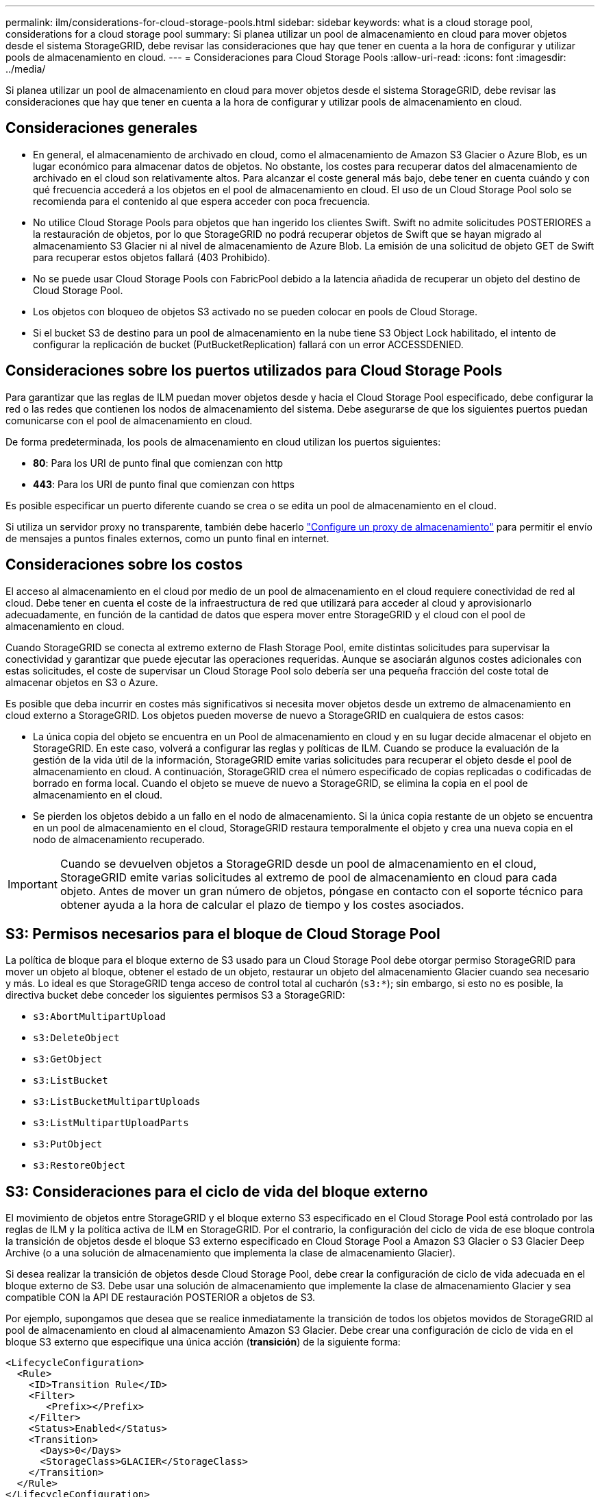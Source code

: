 ---
permalink: ilm/considerations-for-cloud-storage-pools.html 
sidebar: sidebar 
keywords: what is a cloud storage pool, considerations for a cloud storage pool 
summary: Si planea utilizar un pool de almacenamiento en cloud para mover objetos desde el sistema StorageGRID, debe revisar las consideraciones que hay que tener en cuenta a la hora de configurar y utilizar pools de almacenamiento en cloud. 
---
= Consideraciones para Cloud Storage Pools
:allow-uri-read: 
:icons: font
:imagesdir: ../media/


[role="lead"]
Si planea utilizar un pool de almacenamiento en cloud para mover objetos desde el sistema StorageGRID, debe revisar las consideraciones que hay que tener en cuenta a la hora de configurar y utilizar pools de almacenamiento en cloud.



== Consideraciones generales

* En general, el almacenamiento de archivado en cloud, como el almacenamiento de Amazon S3 Glacier o Azure Blob, es un lugar económico para almacenar datos de objetos. No obstante, los costes para recuperar datos del almacenamiento de archivado en el cloud son relativamente altos. Para alcanzar el coste general más bajo, debe tener en cuenta cuándo y con qué frecuencia accederá a los objetos en el pool de almacenamiento en cloud. El uso de un Cloud Storage Pool solo se recomienda para el contenido al que espera acceder con poca frecuencia.
* No utilice Cloud Storage Pools para objetos que han ingerido los clientes Swift. Swift no admite solicitudes POSTERIORES a la restauración de objetos, por lo que StorageGRID no podrá recuperar objetos de Swift que se hayan migrado al almacenamiento S3 Glacier ni al nivel de almacenamiento de Azure Blob. La emisión de una solicitud de objeto GET de Swift para recuperar estos objetos fallará (403 Prohibido).
* No se puede usar Cloud Storage Pools con FabricPool debido a la latencia añadida de recuperar un objeto del destino de Cloud Storage Pool.
* Los objetos con bloqueo de objetos S3 activado no se pueden colocar en pools de Cloud Storage.
* Si el bucket S3 de destino para un pool de almacenamiento en la nube tiene S3 Object Lock habilitado, el intento de configurar la replicación de bucket (PutBucketReplication) fallará con un error ACCESSDENIED.




== Consideraciones sobre los puertos utilizados para Cloud Storage Pools

Para garantizar que las reglas de ILM puedan mover objetos desde y hacia el Cloud Storage Pool especificado, debe configurar la red o las redes que contienen los nodos de almacenamiento del sistema. Debe asegurarse de que los siguientes puertos puedan comunicarse con el pool de almacenamiento en cloud.

De forma predeterminada, los pools de almacenamiento en cloud utilizan los puertos siguientes:

* *80*: Para los URI de punto final que comienzan con http
* *443*: Para los URI de punto final que comienzan con https


Es posible especificar un puerto diferente cuando se crea o se edita un pool de almacenamiento en el cloud.

Si utiliza un servidor proxy no transparente, también debe hacerlo link:../admin/configuring-storage-proxy-settings.html["Configure un proxy de almacenamiento"] para permitir el envío de mensajes a puntos finales externos, como un punto final en internet.



== Consideraciones sobre los costos

El acceso al almacenamiento en el cloud por medio de un pool de almacenamiento en el cloud requiere conectividad de red al cloud. Debe tener en cuenta el coste de la infraestructura de red que utilizará para acceder al cloud y aprovisionarlo adecuadamente, en función de la cantidad de datos que espera mover entre StorageGRID y el cloud con el pool de almacenamiento en cloud.

Cuando StorageGRID se conecta al extremo externo de Flash Storage Pool, emite distintas solicitudes para supervisar la conectividad y garantizar que puede ejecutar las operaciones requeridas. Aunque se asociarán algunos costes adicionales con estas solicitudes, el coste de supervisar un Cloud Storage Pool solo debería ser una pequeña fracción del coste total de almacenar objetos en S3 o Azure.

Es posible que deba incurrir en costes más significativos si necesita mover objetos desde un extremo de almacenamiento en cloud externo a StorageGRID. Los objetos pueden moverse de nuevo a StorageGRID en cualquiera de estos casos:

* La única copia del objeto se encuentra en un Pool de almacenamiento en cloud y en su lugar decide almacenar el objeto en StorageGRID. En este caso, volverá a configurar las reglas y políticas de ILM. Cuando se produce la evaluación de la gestión de la vida útil de la información, StorageGRID emite varias solicitudes para recuperar el objeto desde el pool de almacenamiento en cloud. A continuación, StorageGRID crea el número especificado de copias replicadas o codificadas de borrado en forma local. Cuando el objeto se mueve de nuevo a StorageGRID, se elimina la copia en el pool de almacenamiento en el cloud.
* Se pierden los objetos debido a un fallo en el nodo de almacenamiento. Si la única copia restante de un objeto se encuentra en un pool de almacenamiento en el cloud, StorageGRID restaura temporalmente el objeto y crea una nueva copia en el nodo de almacenamiento recuperado.



IMPORTANT: Cuando se devuelven objetos a StorageGRID desde un pool de almacenamiento en el cloud, StorageGRID emite varias solicitudes al extremo de pool de almacenamiento en cloud para cada objeto. Antes de mover un gran número de objetos, póngase en contacto con el soporte técnico para obtener ayuda a la hora de calcular el plazo de tiempo y los costes asociados.



== S3: Permisos necesarios para el bloque de Cloud Storage Pool

La política de bloque para el bloque externo de S3 usado para un Cloud Storage Pool debe otorgar permiso StorageGRID para mover un objeto al bloque, obtener el estado de un objeto, restaurar un objeto del almacenamiento Glacier cuando sea necesario y más. Lo ideal es que StorageGRID tenga acceso de control total al cucharón (`s3:*`); sin embargo, si esto no es posible, la directiva bucket debe conceder los siguientes permisos S3 a StorageGRID:

* `s3:AbortMultipartUpload`
* `s3:DeleteObject`
* `s3:GetObject`
* `s3:ListBucket`
* `s3:ListBucketMultipartUploads`
* `s3:ListMultipartUploadParts`
* `s3:PutObject`
* `s3:RestoreObject`




== S3: Consideraciones para el ciclo de vida del bloque externo

El movimiento de objetos entre StorageGRID y el bloque externo S3 especificado en el Cloud Storage Pool está controlado por las reglas de ILM y la política activa de ILM en StorageGRID. Por el contrario, la configuración del ciclo de vida de ese bloque controla la transición de objetos desde el bloque S3 externo especificado en Cloud Storage Pool a Amazon S3 Glacier o S3 Glacier Deep Archive (o a una solución de almacenamiento que implementa la clase de almacenamiento Glacier).

Si desea realizar la transición de objetos desde Cloud Storage Pool, debe crear la configuración de ciclo de vida adecuada en el bloque externo de S3. Debe usar una solución de almacenamiento que implemente la clase de almacenamiento Glacier y sea compatible CON la API DE restauración POSTERIOR a objetos de S3.

Por ejemplo, supongamos que desea que se realice inmediatamente la transición de todos los objetos movidos de StorageGRID al pool de almacenamiento en cloud al almacenamiento Amazon S3 Glacier. Debe crear una configuración de ciclo de vida en el bloque S3 externo que especifique una única acción (*transición*) de la siguiente forma:

[listing]
----
<LifecycleConfiguration>
  <Rule>
    <ID>Transition Rule</ID>
    <Filter>
       <Prefix></Prefix>
    </Filter>
    <Status>Enabled</Status>
    <Transition>
      <Days>0</Days>
      <StorageClass>GLACIER</StorageClass>
    </Transition>
  </Rule>
</LifecycleConfiguration>
----
Esta regla transitaría todos los objetos de bloques al Amazon S3 Glacier el día en que se crearon (es decir, el día en que se movieron de StorageGRID a la agrupación de almacenamiento en cloud).


IMPORTANT: Al configurar el ciclo de vida del cucharón externo, no utilice nunca acciones *Expiración* para definir cuándo caducan los objetos. Las acciones de caducidad hacen que el sistema de almacenamiento externo elimine los objetos caducados. Si más adelante intenta acceder a un objeto caducado de StorageGRID, no se encuentra el objeto eliminado.

Si desea realizar la transición de objetos del Cloud Storage Pool a S3 Glacier Deep Archive (en lugar de Amazon S3 Glacier), especifique `<StorageClass>DEEP_ARCHIVE</StorageClass>` en el ciclo de vida de la cuchara. Sin embargo, tenga en cuenta que no puede utilizar el `Expedited` organice en niveles los objetos de S3 Glacier Deep Archive.



== Azure: Consideraciones para el nivel de acceso

Al configurar una cuenta de almacenamiento de Azure, puede configurar el nivel de acceso predeterminado en Hot o Cool. Al crear una cuenta de almacenamiento para usar con un pool de almacenamiento en el cloud, se debe usar el nivel de función como nivel predeterminado. Aunque StorageGRID establece inmediatamente el nivel Archivado cuando se mueven objetos al pool de almacenamiento en el cloud, el uso de una configuración predeterminada de caliente garantiza que no se cobrará una tarifa de eliminación anticipada de los objetos que se quitan del nivel de refrigeración antes del mínimo de 30 días.



== Azure: Gestión del ciclo de vida no compatible

No use gestión del ciclo de vida del almacenamiento de Azure Blob para el contenedor que se usa con un pool de almacenamiento en cloud. Las operaciones de ciclo de vida pueden interferir en las operaciones de Cloud Storage Pool.

.Información relacionada
* link:creating-cloud-storage-pool.html["Cree un pool de almacenamiento en el cloud"]


